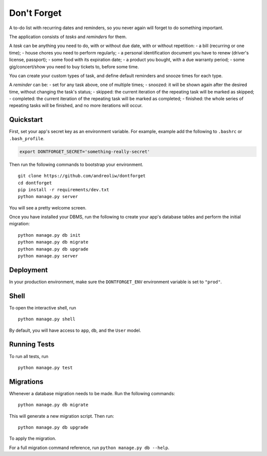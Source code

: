 ============
Don't Forget
============

A to-do list with recurring dates and reminders, so you never again will forget to do something important.

The application consists of *tasks* and *reminders* for them.

A *task* can be anything you need to do, with or without due date, with or without repetition:
- a bill (recurring or one time);
- house chores you need to perform regularly;
- a personal identification document you have to renew (driver's license, passport);
- some food with its expiration date;
- a product you bought, with a due warranty period;
- some gig/concert/show you need to buy tickets to, before some time.

You can create your custom types of task, and define default reminders and snooze times for each type.

A *reminder* can be:
- set for any task above, one of multiple times;
- snoozed: it will be shown again after the desired time, without changing the task's status;
- skipped: the current iteration of the repeating task will be marked as skipped;
- completed: the current iteration of the repeating task will be marked as completed;
- finished: the whole series of repeating tasks will be finished, and no more iterations will occur.


Quickstart
----------

First, set your app's secret key as an environment variable. For example, example add the following to ``.bashrc`` or ``.bash_profile``.

.. code-block:: bash

    export DONTFORGET_SECRET='something-really-secret'


Then run the following commands to bootstrap your environment.


::

    git clone https://github.com/andreoliw/dontforget
    cd dontforget
    pip install -r requirements/dev.txt
    python manage.py server

You will see a pretty welcome screen.

Once you have installed your DBMS, run the following to create your app's database tables and perform the initial migration:

::

    python manage.py db init
    python manage.py db migrate
    python manage.py db upgrade
    python manage.py server



Deployment
----------

In your production environment, make sure the ``DONTFORGET_ENV`` environment variable is set to ``"prod"``.


Shell
-----

To open the interactive shell, run ::

    python manage.py shell

By default, you will have access to ``app``, ``db``, and the ``User`` model.


Running Tests
-------------

To run all tests, run ::

    python manage.py test


Migrations
----------

Whenever a database migration needs to be made. Run the following commands:
::

    python manage.py db migrate

This will generate a new migration script. Then run:
::

    python manage.py db upgrade

To apply the migration.

For a full migration command reference, run ``python manage.py db --help``.
